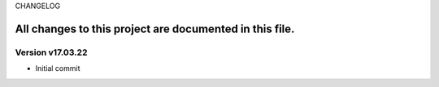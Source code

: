 CHANGELOG

All changes to this project are documented in this file.
-----------
Version v17.03.22
=================
* Initial commit

